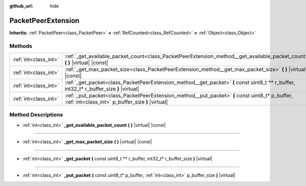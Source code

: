 :github_url: hide

.. Generated automatically by doc/tools/makerst.py in Godot's source tree.
.. DO NOT EDIT THIS FILE, but the PacketPeerExtension.xml source instead.
.. The source is found in doc/classes or modules/<name>/doc_classes.

.. _class_PacketPeerExtension:

PacketPeerExtension
===================

**Inherits:** :ref:`PacketPeer<class_PacketPeer>` **<** :ref:`RefCounted<class_RefCounted>` **<** :ref:`Object<class_Object>`



Methods
-------

+-----------------------+-----------------------------------------------------------------------------------------------------------------------------------------------------+
| :ref:`int<class_int>` | :ref:`_get_available_packet_count<class_PacketPeerExtension_method__get_available_packet_count>` **(** **)** |virtual| |const|                      |
+-----------------------+-----------------------------------------------------------------------------------------------------------------------------------------------------+
| :ref:`int<class_int>` | :ref:`_get_max_packet_size<class_PacketPeerExtension_method__get_max_packet_size>` **(** **)** |virtual| |const|                                    |
+-----------------------+-----------------------------------------------------------------------------------------------------------------------------------------------------+
| :ref:`int<class_int>` | :ref:`_get_packet<class_PacketPeerExtension_method__get_packet>` **(** const uint8_t ** r_buffer, int32_t* r_buffer_size **)** |virtual|            |
+-----------------------+-----------------------------------------------------------------------------------------------------------------------------------------------------+
| :ref:`int<class_int>` | :ref:`_put_packet<class_PacketPeerExtension_method__put_packet>` **(** const uint8_t* p_buffer, :ref:`int<class_int>` p_buffer_size **)** |virtual| |
+-----------------------+-----------------------------------------------------------------------------------------------------------------------------------------------------+

Method Descriptions
-------------------

.. _class_PacketPeerExtension_method__get_available_packet_count:

- :ref:`int<class_int>` **_get_available_packet_count** **(** **)** |virtual| |const|

----

.. _class_PacketPeerExtension_method__get_max_packet_size:

- :ref:`int<class_int>` **_get_max_packet_size** **(** **)** |virtual| |const|

----

.. _class_PacketPeerExtension_method__get_packet:

- :ref:`int<class_int>` **_get_packet** **(** const uint8_t ** r_buffer, int32_t* r_buffer_size **)** |virtual|

----

.. _class_PacketPeerExtension_method__put_packet:

- :ref:`int<class_int>` **_put_packet** **(** const uint8_t* p_buffer, :ref:`int<class_int>` p_buffer_size **)** |virtual|

.. |virtual| replace:: :abbr:`virtual (This method should typically be overridden by the user to have any effect.)`
.. |const| replace:: :abbr:`const (This method has no side effects. It doesn't modify any of the instance's member variables.)`
.. |vararg| replace:: :abbr:`vararg (This method accepts any number of arguments after the ones described here.)`
.. |constructor| replace:: :abbr:`constructor (This method is used to construct a type.)`
.. |operator| replace:: :abbr:`operator (This method describes a valid operator to use with this type as left-hand operand.)`
